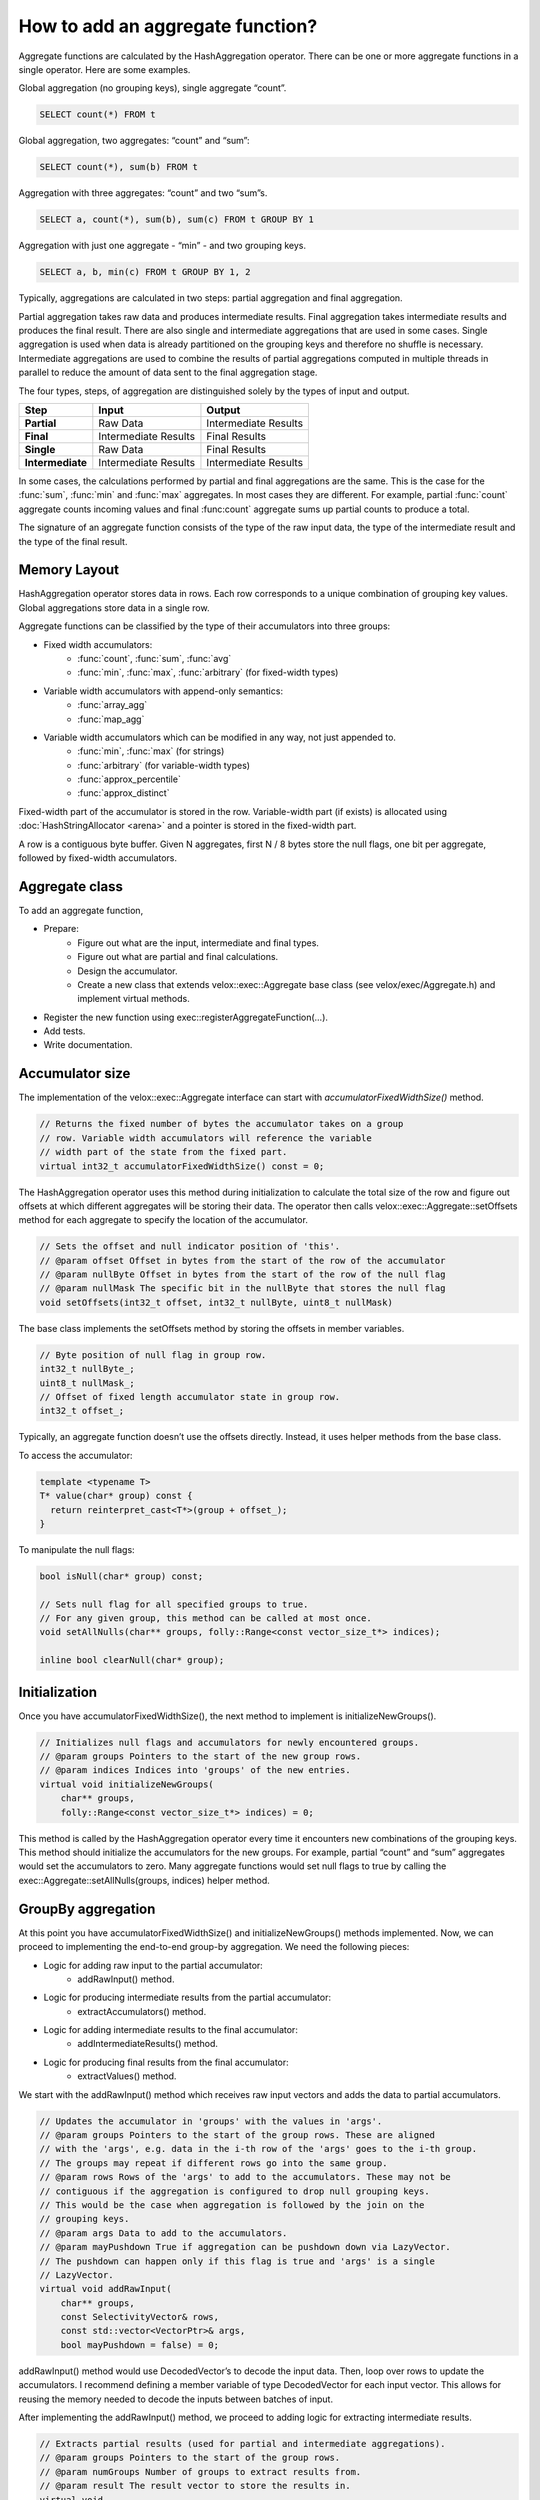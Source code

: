 =================================
How to add an aggregate function?
=================================

Aggregate functions are calculated by the HashAggregation operator.
There can be one or more aggregate functions in a single operator.
Here are some examples.

Global aggregation (no grouping keys), single aggregate “count”.

.. code-block:: sql

    	SELECT count(*) FROM t

Global aggregation, two aggregates: “count” and “sum”:

.. code-block:: sql

        SELECT count(*), sum(b) FROM t

Aggregation with three aggregates: “count” and two “sum”s.

.. code-block:: sql

        SELECT a, count(*), sum(b), sum(c) FROM t GROUP BY 1

Aggregation with just one aggregate - “min” - and two grouping keys.

.. code-block:: sql

    	SELECT a, b, min(c) FROM t GROUP BY 1, 2

Typically, aggregations are calculated in two steps: partial aggregation
and final aggregation.

Partial aggregation takes raw data and produces intermediate results. Final
aggregation takes intermediate results and produces the final result. There
are also single and intermediate aggregations that are used in some cases.
Single aggregation is used when data is already partitioned on the grouping
keys and therefore no shuffle is necessary. Intermediate aggregations are used
to combine the results of partial aggregations computed in multiple threads in
parallel to reduce the amount of data sent to the final aggregation stage.

The four types, steps, of aggregation are distinguished solely by the types of
input and output.

========================  ====================    ====================
Step                      Input                   Output
========================  ====================    ====================
**Partial**               Raw Data                Intermediate Results
**Final**                 Intermediate Results    Final Results
**Single**                Raw Data                Final Results
**Intermediate**          Intermediate Results    Intermediate Results
========================  ====================    ====================

In some cases, the calculations performed by partial and final aggregations are
the same. This is the case for the :func:`sum`, :func:`min` and :func:`max`
aggregates. In most cases they are different. For example, partial :func:`count`
aggregate counts incoming values and final :func:count` aggregate sums up partial
counts to produce a total.

The signature of an aggregate function consists of the type of the raw input data,
the type of the intermediate result and the type of the final result.

Memory Layout
-------------

HashAggregation operator stores data in rows. Each row corresponds to a unique combination of grouping key values. Global aggregations store data in a single row.

Aggregate functions can be classified by the type of their accumulators into three groups:

* Fixed width accumulators:
    * :func:`count`, :func:`sum`, :func:`avg`
    * :func:`min`, :func:`max`, :func:`arbitrary` (for fixed-width types)
* Variable width accumulators with append-only semantics:
    * :func:`array_agg`
    * :func:`map_agg`
* Variable width accumulators which can be modified in any way, not just appended to.
    * :func:`min`, :func:`max` (for strings)
    * :func:`arbitrary` (for variable-width types)
    * :func:`approx_percentile`
    * :func:`approx_distinct`

Fixed-width part of the accumulator is stored in the row. Variable-width
part (if exists) is allocated using :doc:`HashStringAllocator <arena>` and a pointer is
stored in the fixed-width part.

A row is a contiguous byte buffer. Given N aggregates, first N / 8 bytes
store the null flags, one bit per aggregate, followed by fixed-width
accumulators.

.. image:: images/aggregation-layout.png
  :width: 600

Aggregate class
---------------

To add an aggregate function,

* Prepare:
    * Figure out what are the input, intermediate and final types.
    * Figure out what are partial and final calculations.
    * Design the accumulator.
    * Create a new class that extends velox::exec::Aggregate base class (see velox/exec/Aggregate.h) and implement virtual methods.
* Register the new function using exec::registerAggregateFunction(...).
* Add tests.
* Write documentation.

Accumulator size
----------------

The implementation of the velox::exec::Aggregate interface can start with *accumulatorFixedWidthSize()* method.

.. code-block:: c++

      // Returns the fixed number of bytes the accumulator takes on a group
      // row. Variable width accumulators will reference the variable
      // width part of the state from the fixed part.
      virtual int32_t accumulatorFixedWidthSize() const = 0;

The HashAggregation operator uses this method during initialization to calculate the total size of the row and figure out offsets at which different aggregates will be storing their data. The operator then calls velox::exec::Aggregate::setOffsets method for each aggregate to specify the location of the accumulator.

.. code-block:: c++

      // Sets the offset and null indicator position of 'this'.
      // @param offset Offset in bytes from the start of the row of the accumulator
      // @param nullByte Offset in bytes from the start of the row of the null flag
      // @param nullMask The specific bit in the nullByte that stores the null flag
      void setOffsets(int32_t offset, int32_t nullByte, uint8_t nullMask)

The base class implements the setOffsets method by storing the offsets in member variables.

.. code-block:: c++

      // Byte position of null flag in group row.
      int32_t nullByte_;
      uint8_t nullMask_;
      // Offset of fixed length accumulator state in group row.
      int32_t offset_;

Typically, an aggregate function doesn’t use the offsets directly. Instead, it uses helper methods from the base class.

To access the accumulator:

.. code-block:: c++

      template <typename T>
      T* value(char* group) const {
        return reinterpret_cast<T*>(group + offset_);
      }

To manipulate the null flags:

.. code-block:: c++

      bool isNull(char* group) const;

      // Sets null flag for all specified groups to true.
      // For any given group, this method can be called at most once.
      void setAllNulls(char** groups, folly::Range<const vector_size_t*> indices);

      inline bool clearNull(char* group);

Initialization
--------------

Once you have accumulatorFixedWidthSize(), the next method to implement is initializeNewGroups().

.. code-block:: c++

      // Initializes null flags and accumulators for newly encountered groups.
      // @param groups Pointers to the start of the new group rows.
      // @param indices Indices into 'groups' of the new entries.
      virtual void initializeNewGroups(
          char** groups,
          folly::Range<const vector_size_t*> indices) = 0;

This method is called by the HashAggregation operator every time it encounters new combinations of the grouping keys. This method should initialize the accumulators for the new groups. For example, partial “count” and “sum” aggregates would set the accumulators to zero. Many aggregate functions would set null flags to true by calling the exec::Aggregate::setAllNulls(groups, indices) helper method.

GroupBy aggregation
-------------------

At this point you have accumulatorFixedWidthSize() and initializeNewGroups() methods implemented. Now, we can proceed to implementing the end-to-end group-by aggregation. We need the following pieces:

* Logic for adding raw input to the partial accumulator:
    * addRawInput() method.
* Logic for producing intermediate results from the partial accumulator:
    * extractAccumulators() method.
* Logic for adding intermediate results to the final accumulator:
    * addIntermediateResults() method.
* Logic for producing final results from the final accumulator:
    * extractValues() method.

We start with the addRawInput() method which receives raw input vectors and adds the data to partial accumulators.

.. code-block:: c++

      // Updates the accumulator in 'groups' with the values in 'args'.
      // @param groups Pointers to the start of the group rows. These are aligned
      // with the 'args', e.g. data in the i-th row of the 'args' goes to the i-th group.
      // The groups may repeat if different rows go into the same group.
      // @param rows Rows of the 'args' to add to the accumulators. These may not be
      // contiguous if the aggregation is configured to drop null grouping keys.
      // This would be the case when aggregation is followed by the join on the
      // grouping keys.
      // @param args Data to add to the accumulators.
      // @param mayPushdown True if aggregation can be pushdown down via LazyVector.
      // The pushdown can happen only if this flag is true and 'args' is a single
      // LazyVector.
      virtual void addRawInput(
          char** groups,
          const SelectivityVector& rows,
          const std::vector<VectorPtr>& args,
          bool mayPushdown = false) = 0;

addRawInput() method would use DecodedVector’s to decode the input data. Then, loop over rows to update the accumulators. I recommend defining a member variable of type DecodedVector for each input vector. This allows for reusing the memory needed to decode the inputs between batches of input.

After implementing the addRawInput() method, we proceed to adding logic for extracting intermediate results.

.. code-block:: c++

      // Extracts partial results (used for partial and intermediate aggregations).
      // @param groups Pointers to the start of the group rows.
      // @param numGroups Number of groups to extract results from.
      // @param result The result vector to store the results in.
      virtual void
      extractAccumulators(char** groups, int32_t numGroups, VectorPtr* result) = 0;

Next, we implement the addIntermediateResults() method that receives intermediate results and updates final accumulators.

.. code-block:: c++

      virtual void addIntermediateResults(
          char** groups,
          const SelectivityVector& rows,
          const std::vector<VectorPtr>& args,
          bool mayPushdown = false) = 0;

Finally we implement the extractValues() method that extracts final results from the accumulators.

.. code-block:: c++

      // Extracts final results (used for final and single aggregations).
      // @param groups Pointers to the start of the group rows.
      // @param numGroups Number of groups to extract results from.
      // @param result The result vector to store the results in.
      virtual void
      extractValues(char** groups, int32_t numGroups, VectorPtr* result) = 0;

GroupBy aggregation code path is done. We proceed to global aggregation.

Global aggregation
------------------

Global aggregation is similar to group-by aggregation, but there is only one group and one accumulator. After implementing group-by aggregation, the only thing needed to enable global aggregation is to implement addSingleGroupRawInput() and addSingleGroupIntermediateResults() methods.

.. code-block:: c++

      // Updates the single accumulator used for global aggregation.
      // @param group Pointer to the start of the group row.
      // @param allRows A contiguous range of row numbers starting from 0.
      // @param args Data to add to the accumulators.
      // @param mayPushdown True if aggregation can be pushdown down via LazyVector.
      // The pushdown can happen only if this flag is true and 'args' is a single
      // LazyVector.
      virtual void addSingleGroupRawInput(
          char* group,
          const SelectivityVector& allRows,
          const std::vector<VectorPtr>& args,
          bool mayPushdown) = 0;

Factory function
----------------

We can now write a factory function that creates an instance of the new
aggregation function and register it by calling exec::registerAggregateFunction
(...) and specifying function name and signatures.

HashAggregation operator uses this function to create an instance of the
aggregate function. A new instance is created for each thread of execution. When
partial aggregation runs on 5 threads, it uses 5 instances of each aggregate
function.

Factory function takes core::AggregationNode::Step
(partial/final/intermediate/single) which tells what type of input to expect,
input type and result type.

.. code-block:: c++

        bool registerApproxPercentile(const std::string& name) {
          std::vector<std::shared_ptr<exec::AggregateFunctionSignature>> signatures;
          ...

          exec::registerAggregateFunction(
              name,
              std::move(signatures),
              [name](
                  core::AggregationNode::Step step,
                  const std::vector<TypePtr>& argTypes,
                  const TypePtr& resultType) -> std::unique_ptr<exec::Aggregate> {
                if (step == core::AggregationNode::Step::kIntermediate) {
                  return std::make_unique<ApproxPercentileAggregate<double>>(
                      false, false, VARBINARY());
                }

                auto hasWeight = argTypes.size() == 3;
                TypePtr type = exec::isRawInput(step) ? argTypes[0] : resultType;

                switch (type->kind()) {
                  case TypeKind::BIGINT:
                    return std::make_unique<ApproxPercentileAggregate<int64_t>>(
                        hasWeight, resultType);
                  case TypeKind::DOUBLE:
                    return std::make_unique<ApproxPercentileAggregate<double>>(
                        hasWeight, resultType);
                  ...
                }
              });
          return true;
        }

        static bool FB_ANONYMOUS_VARIABLE(g_AggregateFunction) =
            registerApproxPercentile(kApproxPercentile);

Use FunctionSignatureBuilder to create FunctionSignature instances which
describe supported signatures. Each signature includes zero or more input
types, an intermediate result type and final result type.

FunctionSignatureBuilder and FunctionSignature support Java-like
generics, variable number of arguments and lambdas. See more in
:ref:`function-signature` section of the :doc:`scalar-functions` guide.

Here is an example of signatures for the :func:`approx_percentile` function. This
functions takes value argument of a numeric type, an optional weight argument
of type INTEGER, and a percentage argument of type DOUBLE. The intermediate
type does not depend on the input types and is always VARBINARY. The final
result type is the same as input value type.

.. code-block:: c++

        for (const auto& inputType :
               {"tinyint", "smallint", "integer", "bigint", "real", "double"}) {
            // (x, double percentage) -> varbinary -> x
            signatures.push_back(exec::AggregateFunctionSignatureBuilder()
                                     .returnType(inputType)
                                     .intermediateType("varbinary")
                                     .argumentType(inputType)
                                     .argumentType("double")
                                     .build());

            // (x, integer weight, double percentage) -> varbinary -> x
            signatures.push_back(exec::AggregateFunctionSignatureBuilder()
                                     .returnType(inputType)
                                     .intermediateType("varbinary")
                                     .argumentType(inputType)
                                     .argumentType("bigint")
                                     .argumentType("double")
                                     .build());
          }

Testing
-------

It is time to put all the pieces together and test how well the new function
works.

Use AggregationTestBase from velox/aggregates/tests/AggregationTestBase.h as a
base class for the test.

If the new aggregate function is supported by DuckDB, you can use DuckDB to
check results. In this case you write a query plan with an aggregation node
that uses the new function and compare the results of that plan with SQL query
that runs on DuckDB.

.. code-block:: c++

      agg = PlanBuilder()
                .values(vectors)
                .partialAggregation({0}, {"sum(c1)"})
                .finalAggregation()
                .planNode();
      assertQuery(agg, "SELECT c0, sum(c1) FROM tmp GROUP BY 1");

If the new function is not supported by DuckDB, you need to specify the expected
results manually.

.. code-block:: c++

      void testGroupByAgg(
          const VectorPtr& keys,
          const VectorPtr& values,
          double percentile,
          const RowVectorPtr& expectedResult) {
        auto rowVector = makeRowVector({keys, values});

        auto op =
            PlanBuilder()
                .values({rowVector})
                .singleAggregation(
                    {0}, {fmt::format("approx_percentile(c1, {})", percentile)})
                .planNode();

        assertQuery(op, expectedResult);

        op = PlanBuilder()
                 .values({rowVector})
                 .partialAggregation(
                     {0}, {fmt::format("approx_percentile(c1, {})", percentile)})
                 .finalAggregation()
                 .planNode();

        assertQuery(op, expectedResult);
      }

As shown in the example above, you can use PlanBuilder to create aggregation plan nodes.

* partialAggregation() creates plan node for a partial aggregation
* finalAggregation() creates plan node for a final aggregation
* singleAggregation() creates plan node for a single agg

partialAggregation() and singleAggregation() methods take a list of grouping
keys (as indices into the input RowVector) and a list of aggregate functions
(as SQL strings). Testing framework parses SQL strings for the aggregate
functions and infers the types of the results using signatures stored in the
registry.

finalAggregation() method doesn't take any parameters and infers grouping keys
and aggregate functions from the preceding partial aggregation.

When building a plan that includes final aggregation without the corresponding
partial aggregation, use finalAggregation() variant that takes grouping keys,
aggregate functions and aggregate functions result types.

For example,

.. code-block:: c++

        PlanBuilder()
            ...
            .finalAggregation({0}, {"approx_percentile(a0)"}, {DOUBLE()})

creates a final aggregation using an approx_percentile aggregate function with
DOUBLE result type.

Function names
------------

Same as scalar functions, aggregate function names are case insensitive. The names
are converted to lower case automatically when the functions are registered and
when they are resolved for a given expression.

Documentation
-------------

Finally, document the new function by adding an entry to velox/docs/functions/aggregate.rst

You can see the documentation for all functions at :doc:`../functions/aggregate` and read about how documentation is generated at https://github.com/facebookincubator/velox/tree/main/velox/docs#velox-documentation

Accumulator
-----------

Variable-width accumulators need to use :doc:`HashStringAllocator <arena>` to allocate memory. An instance of the allocator is available in the base class: *velox::exec::Aggregate::allocator_*.

Sometimes you’ll need to create a custom accumulator. Sometimes one of the existing accumulators would do the jobs.

SingleValueAccumulator used by :func:`min`, :func:`max` and :func:`arbitrary` functions can be used to store a single value of variable-width type, e.g. string, array, map or struct.

ValueList accumulator used by :func:`array_agg` and :func:`map_agg` accumulates a list of values. This is an append-only accumulator.

An StlAllocator defined in velox/exec/HashStringAllocator.h can be used to make STL containers (e.g. std::vector) backed by memory allocated via the HashStringAllocator. StlAllocator is not an accumulator itself, but can be used to design accumulators that use STL containers. It is used by :func:`approx_percentile` and :func:`approx_distinct`.

Memory allocated from the HashStringAllocator needs to be released in the destroy() method. See velox/aggregates/ArrayAgg.cpp for an example.

.. code-block:: c++

      void destroy(folly::Range<char**> groups) override {
        for (auto group : groups) {
          if (auto header = value<ArrayAccumulator>(group)->elements.begin()) {
            allocator_->free(header);
          }
        }
      }

End-to-End Testing
------------------

To confirm that aggregate function works end to end as part of query, update testAggregations() test in TestHiveAggregationQueries.java in presto_cpp repo to add a query that uses the new function.

.. code-block:: java

    assertQuery("SELECT orderkey, array_agg(linenumber) FROM lineitem GROUP BY 1");
